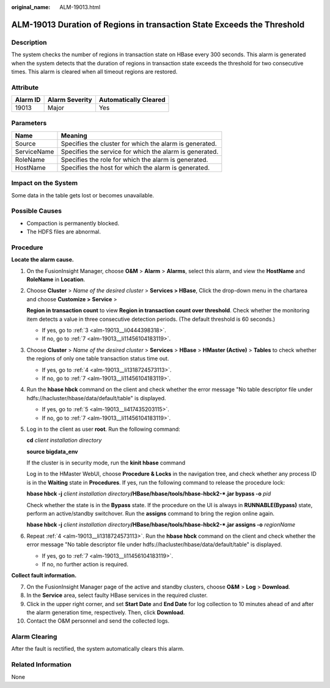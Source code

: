 :original_name: ALM-19013.html

.. _ALM-19013:

ALM-19013 Duration of Regions in transaction State Exceeds the Threshold
========================================================================

Description
-----------

The system checks the number of regions in transaction state on HBase every 300 seconds. This alarm is generated when the system detects that the duration of regions in transaction state exceeds the threshold for two consecutive times. This alarm is cleared when all timeout regions are restored.

Attribute
---------

======== ============== =====================
Alarm ID Alarm Severity Automatically Cleared
======== ============== =====================
19013    Major          Yes
======== ============== =====================

Parameters
----------

=========== =======================================================
Name        Meaning
=========== =======================================================
Source      Specifies the cluster for which the alarm is generated.
ServiceName Specifies the service for which the alarm is generated.
RoleName    Specifies the role for which the alarm is generated.
HostName    Specifies the host for which the alarm is generated.
=========== =======================================================

Impact on the System
--------------------

Some data in the table gets lost or becomes unavailable.

Possible Causes
---------------

-  Compaction is permanently blocked.
-  The HDFS files are abnormal.

Procedure
---------

**Locate the alarm cause.**

#. On the FusionInsight Manager, choose **O&M** > **Alarm** > **Alarms**, select this alarm, and view the **HostName** and **RoleName** in **Location**.

#. Choose **Cluster** > *Name of the desired cluster* > **Services > HBase**, Click the drop-down menu in the chartarea and choose **Customize >** **Service** >

   **Region in transaction count** to view **Region in transaction count over threshold**. Check whether the monitoring item detects a value in three consecutive detection periods. (The default threshold is 60 seconds.)

   -  If yes, go to :ref:`3 <alm-19013__li0444398318>`.
   -  If no, go to :ref:`7 <alm-19013__li11456104183119>`.

#. .. _alm-19013__li0444398318:

   Choose **Cluster** > *Name of the desired cluster* > **Services** > **HBase** > **HMaster (Active)** > **Tables** to check whether the regions of only one table transaction status time out.

   -  If yes, go to :ref:`4 <alm-19013__li1318724573113>`.
   -  If no, go to :ref:`7 <alm-19013__li11456104183119>`.

#. .. _alm-19013__li1318724573113:

   Run the **hbase hbck** command on the client and check whether the error message "No table descriptor file under hdfs://hacluster/hbase/data/default/table" is displayed.

   -  If yes, go to :ref:`5 <alm-19013__li417435203115>`.
   -  If no, go to :ref:`7 <alm-19013__li11456104183119>`.

#. .. _alm-19013__li417435203115:

   Log in to the client as user **root**. Run the following command:

   **cd** *client installation directory*

   **source bigdata_env**

   If the cluster is in security mode, run the **kinit hbase** command

   Log in to the HMaster WebUI, choose **Procedure & Locks** in the navigation tree, and check whether any process ID is in the **Waiting** state in **Procedures**. If yes, run the following command to release the procedure lock:

   **hbase hbck -j** *client installation directory*\ **/HBase/hbase/tools/hbase-hbck2-*.jar bypass -o** *pid*

   Check whether the state is in the **Bypass** state. If the procedure on the UI is always in **RUNNABLE(Bypass)** state, perform an active/standby switchover. Run the **assigns** command to bring the region online again.

   **hbase hbck -j** *client installation directory*\ **/HBase/hbase/tools/hbase-hbck2-*.jar assigns -o** *regionName*

#. Repeat :ref:`4 <alm-19013__li1318724573113>`. Run the **hbase hbck** command on the client and check whether the error message "No table descriptor file under hdfs://hacluster/hbase/data/default/table" is displayed.

   -  If yes, go to :ref:`7 <alm-19013__li11456104183119>`.
   -  If no, no further action is required.

**Collect fault information.**

7.  .. _alm-19013__li11456104183119:

    On the FusionInsight Manager page of the active and standby clusters, choose **O&M** > **Log** > **Download**.

8.  In the **Service** area, select faulty HBase services in the required cluster.

9.  Click |image1| in the upper right corner, and set **Start Date** and **End Date** for log collection to 10 minutes ahead of and after the alarm generation time, respectively. Then, click **Download**.

10. Contact the O&M personnel and send the collected logs.

Alarm Clearing
--------------

After the fault is rectified, the system automatically clears this alarm.

Related Information
-------------------

None

.. |image1| image:: /_static/images/en-us_image_0000001532607834.png
